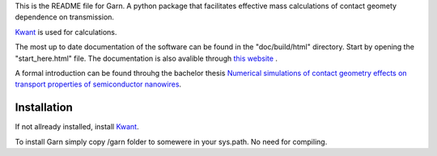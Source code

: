This is the README file for Garn. A python package that facilitates
effective mass calculations of contact geomety dependence on
transmission.

`Kwant <https://kwant-project.org>`_ is used for calculations. 

The most up to date documentation of the software can be found in the
"doc/build/html" directory. Start by opening the "start_here.html"
file. The documentation is also avalible through `this website
<http://web.comhem.se/emil.sweden/html_docs/index.html>`_ .

A formal introduction can be found throuhg the bachelor thesis
`Numerical simulations of contact geometry effects on transport
properties of semiconductor nanowires
<http://lup.lub.lu.se/student-papers/record/8878322>`_.


Installation
------------
If not allready installed, install `Kwant <https://kwant-project.org>`_. 

To install Garn simply copy /garn folder to somewere in your
sys.path. No need for compiling. 
